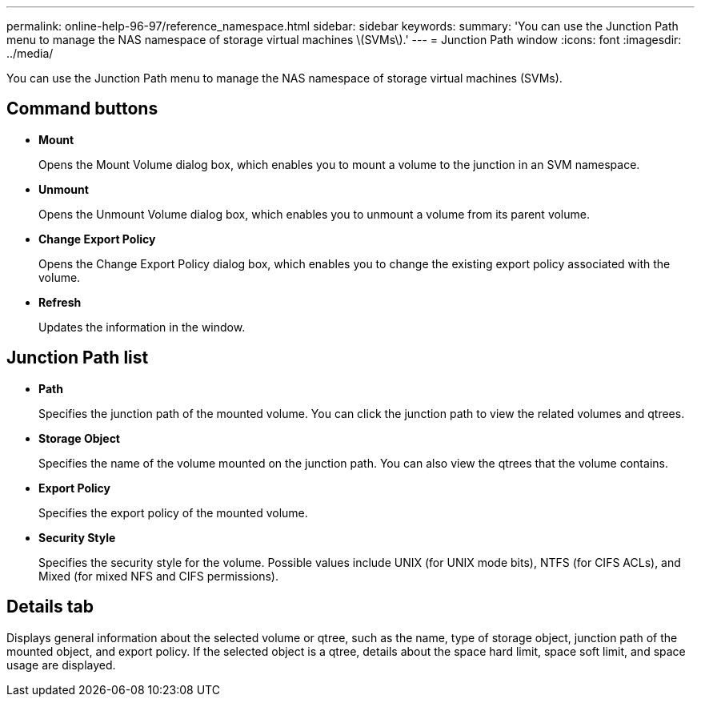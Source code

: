 ---
permalink: online-help-96-97/reference_namespace.html
sidebar: sidebar
keywords: 
summary: 'You can use the Junction Path menu to manage the NAS namespace of storage virtual machines \(SVMs\).'
---
= Junction Path window
:icons: font
:imagesdir: ../media/

[.lead]
You can use the Junction Path menu to manage the NAS namespace of storage virtual machines (SVMs).

== Command buttons

* *Mount*
+
Opens the Mount Volume dialog box, which enables you to mount a volume to the junction in an SVM namespace.

* *Unmount*
+
Opens the Unmount Volume dialog box, which enables you to unmount a volume from its parent volume.

* *Change Export Policy*
+
Opens the Change Export Policy dialog box, which enables you to change the existing export policy associated with the volume.

* *Refresh*
+
Updates the information in the window.

== Junction Path list

* *Path*
+
Specifies the junction path of the mounted volume. You can click the junction path to view the related volumes and qtrees.

* *Storage Object*
+
Specifies the name of the volume mounted on the junction path. You can also view the qtrees that the volume contains.

* *Export Policy*
+
Specifies the export policy of the mounted volume.

* *Security Style*
+
Specifies the security style for the volume. Possible values include UNIX (for UNIX mode bits), NTFS (for CIFS ACLs), and Mixed (for mixed NFS and CIFS permissions).

== Details tab

Displays general information about the selected volume or qtree, such as the name, type of storage object, junction path of the mounted object, and export policy. If the selected object is a qtree, details about the space hard limit, space soft limit, and space usage are displayed.
